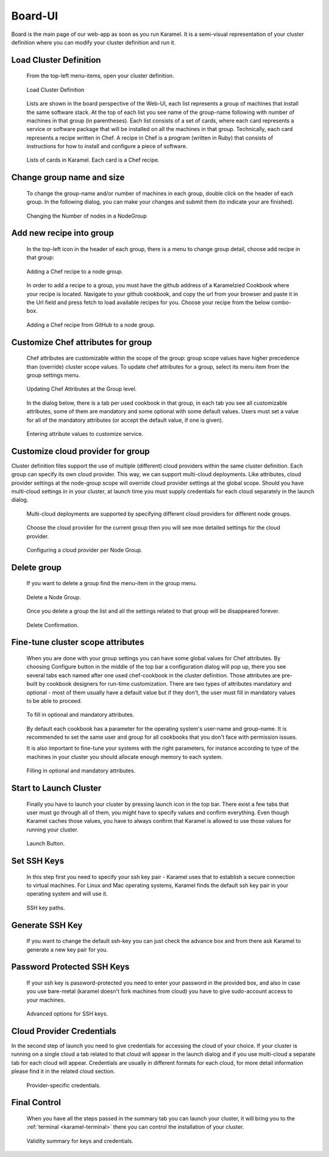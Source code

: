 .. _board-ui:

Board-UI
--------
Board is the main page of our web-app as soon as you run Karamel. It is a semi-visual representation of your cluster definition where you can modify your cluster definition and run it.

Load Cluster Definition
```````````````````````
  From the top-left menu-items, open your cluster definition. 

  .. figure:: ../imgs/board1.png
     :alt: Load Cluster Definition.
     :figclass: align-center
     :scale: 50
	   
     Load Cluster Definition
	   
  Lists are shown in the board perspective of the Web-UI, each list represents a group of machines that install the same software stack. At the top of each list you see name of the group-name following with number of machines in that group (in parentheses). Each list consists of a set of cards, where each card represents a service or software package that will be installed on all the machines in that group. Technically, each card represents a recipe written in Chef. A recipe in Chef is a program (written in Ruby) that consists of instructions for how to install and configure a piece of software. 

  .. figure:: ../imgs/board2.png
     :alt: Lists of cards in Karamel. Each card is a Chef recipe.
     :figclass: align-center
     :scale: 80

     Lists of cards in Karamel. Each card is a Chef recipe.	  
	     
Change group name and size
``````````````````````````
  To change the group-name and/or number of machines in each group, double click on the header of each group. In the following dialog, you can make your changes and submit them (to indicate your are finished).

  .. figure:: ../imgs/board3.png
     :alt: Changing the Number of nodes in a NodeGroup
     :figclass: align-center
     :scale: 80

     Changing the Number of nodes in a NodeGroup
	     
	     
Add new recipe into group
`````````````````````````
  In the top-left icon in the header of each group, there is a menu to change group detail, choose add recipe in that group:
  
  .. figure:: ../imgs/board4.png
     :alt: Adding a Chef recipe to a node group.
     :figclass: align-center
     :scale: 50
	     
     Adding a Chef recipe to a node group.
	      
  In order to add a recipe to a group, you must have the github address of a Karamelzied Cookbook where your recipe is located. Navigate to your github cookbook, and copy the url from your browser and paste it in the Url field and press fetch to load available recipes for you. Choose your recipe from the below combo-box.
  
  .. figure:: ../imgs/board5.png
     :alt: Adding a Chef recipe to a node group.
     :figclass: align-center
     :scale: 80
	     
     Adding a Chef recipe from GitHub to a node group.
	 
Customize Chef attributes for group
```````````````````````````````````
  Chef attributes are customizable within the scope of the group: group scope values have higher precedence than (override) cluster scope values. To update chef attributes for a group, select its menu item from the group settings menu.
 
  .. figure:: ../imgs/board6.png
     :alt: Updating Chef Attributes at the Group level.
     :figclass: align-center
     :scale: 50

     Updating Chef Attributes at the Group level.
	      
  In the dialog below, there is a tab per used cookbook in that group, in each tab you see all customizable attributes, some of them are mandatory and some optional with some default values. Users must set a value for all of the mandatory attributes (or accept the default value, if one is given).
 
  .. figure:: ../imgs/board7.png
     :alt: Entering attribute values to customize service.
     :figclass: align-center
     :scale: 90

     Entering attribute values to customize service.
	 
Customize cloud provider for group
``````````````````````````````````
Cluster definition files support the use of multiple (different) cloud providers within the same cluster definition. Each group can specify its own cloud provider. This way, we can support multi-cloud deployments. Like attributes, cloud provider settings at the node-group scope will override cloud provider settings at the global scope. Should you have multi-cloud settings in in your cluster, at launch time you must supply credentials for each cloud separately in the launch dialog.
  
  .. figure:: ../imgs/board8.png
     :alt: Multi-cloud deployments are supported by specifying different cloud providers for different node groups.
     :figclass: align-center
     :scale: 50

     Multi-cloud deployments are supported by specifying different cloud providers for different node groups.	      
	      
  Choose the cloud provider for the current group then you will see moe detailed settings for the cloud provider.

  .. figure:: ../imgs/board9.png
     :alt: Configuring a cloud provider per Node Group.
     :figclass: align-center
     :scale: 90

     Configuring a cloud provider per Node Group.
	      
Delete group
````````````
  If you want to delete a group find the menu-item in the group menu. 
  
  .. figure:: ../imgs/board10.png
     :alt: Delete a Node Group.
     :figclass: align-center
     :scale: 50

     Delete a Node Group.
	      
  Once you delete a group the list and all the settings related to that group will be disappeared forever.  
  
  .. figure:: ../imgs/board11.png
     :alt: Node Group has been deleted.
     :figclass: align-center
     :scale: 50

     Delete Confirmation.
	      
	      
Fine-tune cluster scope attributes
``````````````````````````````````
  When you are done with your group settings you can have some global values for Chef attributes. By choosing Configure button in the middle of the top bar a configuration dialog will pop up, there you see several tabs each named after one used chef-cookbook in the cluster definition. Those attributes are pre-built by cookbook designers for run-time customization. There are two types of attributes mandatory and optional - most of them usually have a default value but if they don't, the user must fill in mandatory values to be able to proceed. 

  .. figure:: ../imgs/board12.png
     :alt: Filling in optional and mandatory attributes.
     :figclass: align-center
     :scale: 50

     To fill in optional and mandatory attributes.
	      
  By default each cookbook has a parameter for the operating system's user-name and group-name. It is recommended to set the same user and group for all cookbooks that you don't face with permission issues. 

  It is also important to fine-tune your systems with the right parameters, for instance according to type of the machines in your cluster you should allocate enough memory to each system. 

  .. figure:: ../imgs/board13.png
     :alt:
     :figclass: align-center
     :scale: 90

     Filling in optional and mandatory attributes.
		
Start to Launch Cluster
```````````````````````
  Finally you have to launch your cluster by pressing launch icon in the top bar. There exist a few tabs that user must go through all of them, you might have to specify values and confirm everything. Even though Karamel caches those values, you have to always confirm that Karamel is allowed to use those values for running your cluster.

  .. figure:: ../imgs/board14.png
     :alt:
     :figclass: align-center
     :scale: 90

     Launch Button.
		      
Set SSH Keys
````````````
  In this step first you need to specify your ssh key pair - Karamel uses that to establish a secure connection to virtual machines. For Linux and Mac operating systems, Karamel finds the default ssh key pair in your operating system and will use it.
  
  .. figure:: ../imgs/board15.png
     :alt:
     :figclass: align-center
     :scale: 90
	      
     SSH key paths.

Generate SSH Key
````````````````
  If you want to change the default ssh-key you can just check the advance box and from there ask Karamel to generate a new key pair for you. 

Password Protected SSH Keys
```````````````````````````
  If your ssh key is password-protected you need to enter your password in the provided box, and also in case you use bare-metal (karamel doesn't fork machines from cloud) you have to give sudo-account access to your machines. 

  .. figure:: ../imgs/board16.png
     :alt:
     :figclass: align-center
     :scale: 90

     Advanced options for SSH keys.
	      
Cloud Provider Credentials
``````````````````````````
In the second step of launch you need to give credentials for accessing the cloud of your choice. If your cluster is running on a single cloud a tab related to that cloud will appear in the launch dialog and if you use multi-cloud a separate tab for each cloud will appear. Credentials are usually in different formats for each cloud, for more detail information please find it in the related cloud section. 

  .. figure:: ../imgs/board17.png
     :alt:
     :figclass: align-center
     :scale: 80
     
     Provider-specific credentials.

Final Control
`````````````
  When you have all the steps passed in the summary tab you can launch your cluster, it will bring you to the :ref:`terminal <karamel-terminal>` there you can control the installation of your cluster.

  .. figure:: ../imgs/board18.png
     :alt:
     :figclass: align-center
     :scale: 80

     Validity summary for keys and credentials. 

